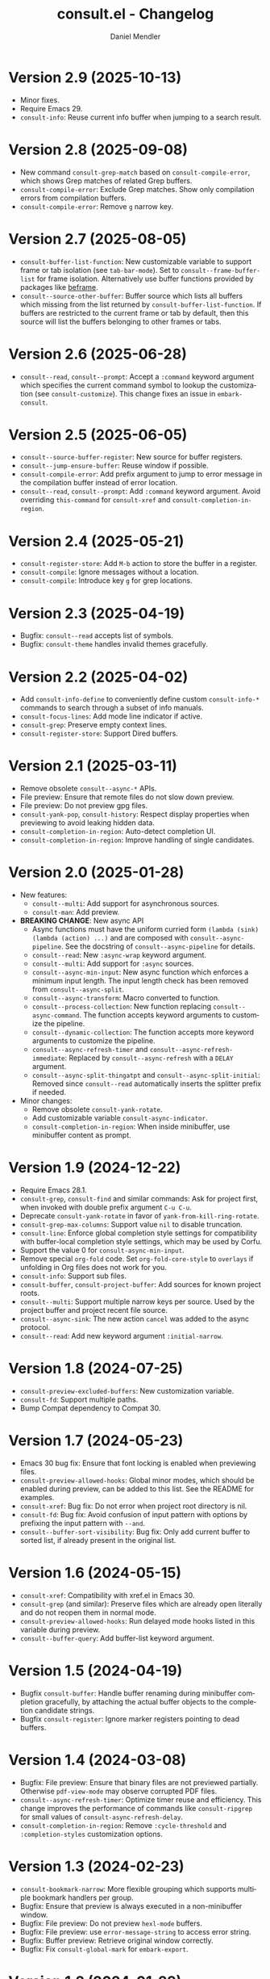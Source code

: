 #+title: consult.el - Changelog
#+author: Daniel Mendler
#+language: en

* Version 2.9 (2025-10-13)

- Minor fixes.
- Require Emacs 29.
- =consult-info=: Reuse current info buffer when jumping to a search result.

* Version 2.8 (2025-09-08)

- New command =consult-grep-match= based on =consult-compile-error=, which shows
  Grep matches of related Grep buffers.
- =consult-compile-error=: Exclude Grep matches. Show only compilation errors from
  compilation buffers.
- =consult-compile-error=: Remove =g= narrow key.

* Version 2.7 (2025-08-05)

- ~consult-buffer-list-function~: New customizable variable to support frame or
  tab isolation (see ~tab-bar-mode~). Set to ~consult--frame-buffer-list~ for frame
  isolation. Alternatively use buffer functions provided by packages like
  [[https://github.com/protesilaos/beframe][beframe]].
- ~consult--source-other-buffer~: Buffer source which lists all buffers which
  missing from the list returned by ~consult-buffer-list-function~. If buffers are
  restricted to the current frame or tab by default, then this source will list
  the buffers belonging to other frames or tabs.

* Version 2.6 (2025-06-28)

- ~consult--read~, ~consult--prompt~: Accept a ~:command~ keyword argument which
  specifies the current command symbol to lookup the customization (see
  ~consult-customize~). This change fixes an issue in ~embark-consult~.

* Version 2.5 (2025-06-05)

- ~consult--source-buffer-register~: New source for buffer registers.
- ~consult--jump-ensure-buffer~: Reuse window if possible.
- ~consult-compile-error~: Add prefix argument to jump to error message in the
  compilation buffer instead of error location.
- ~consult--read~, ~consult--prompt~: Add ~:command~ keyword argument. Avoid
  overriding ~this-command~ for ~consult-xref~ and ~consult-completion-in-region~.

* Version 2.4 (2025-05-21)

- ~consult-register-store~: Add =M-b= action to store the buffer in a register.
- ~consult-compile~: Ignore messages without a location.
- ~consult-compile~: Introduce key =g= for grep locations.

* Version 2.3 (2025-04-19)

- Bugfix: ~consult--read~ accepts list of symbols.
- Bugfix: ~consult-theme~ handles invalid themes gracefully.

* Version 2.2 (2025-04-02)

- Add ~consult-info-define~ to conveniently define custom ~consult-info-*~ commands
  to search through a subset of info manuals.
- ~consult-focus-lines~: Add mode line indicator if active.
- ~consult-grep~: Preserve empty context lines.
- ~consult-register-store~: Support Dired buffers.

* Version 2.1 (2025-03-11)

- Remove obsolete ~consult--async-*~ APIs.
- File preview: Ensure that remote files do not slow down preview.
- File preview: Do not preview gpg files.
- ~consult-yank-pop~, ~consult-history~: Respect display properties when previewing
  to avoid leaking hidden data.
- ~consult-completion-in-region~: Auto-detect completion UI.
- ~consult-completion-in-region~: Improve handling of single candidates.

* Version 2.0 (2025-01-28)

- New features:
  + ~consult--multi~: Add support for asynchronous sources.
  + ~consult-man~: Add preview.
- *BREAKING CHANGE*: New async API
  + Async functions must have the uniform curried form
    ~(lambda (sink) (lambda (action) ...)~ and are composed with
    ~consult--async-pipeline~. See the docstring of ~consult--async-pipeline~ for
    details.
  + ~consult--read~: New ~:async-wrap~ keyword argument.
  + ~consult--multi~: Add support for ~:async~ sources.
  + ~consult--async-min-input~: New async function which enforces a minimum input
    length. The input length check has been removed from ~consult--async-split~.
  + ~consult--async-transform~: Macro converted to function.
  + ~consult--process-collection~: New function replacing ~consult--async-command~.
    The function accepts keyword arguments to customize the pipeline.
  + ~consult--dynamic-collection~: The function accepts more keyword arguments to
    customize the pipeline.
  + ~consult--async-refresh-timer~ and ~consult--async-refresh-immediate~: Replaced by
    ~consult--async-refresh~ with a ~DELAY~ argument.
  + ~consult--async-split-thingatpt~ and ~consult--async-split-initial~: Removed
    since ~consult--read~ automatically inserts the splitter prefix if needed.
- Minor changes:
  + Remove obsolete ~consult-yank-rotate~.
  + Add customizable variable ~consult-async-indicator~.
  + ~consult-completion-in-region~: When inside minibuffer, use minibuffer content
    as prompt.

* Version 1.9 (2024-12-22)

- Require Emacs 28.1.
- ~consult-grep~, ~consult-find~ and similar commands: Ask for project first, when
  invoked with double prefix argument ~C-u C-u~.
- Deprecate ~consult-yank-rotate~ in favor of ~yank-from-kill-ring-rotate~.
- ~consult-grep-max-columns~: Support value ~nil~ to disable truncation.
- ~consult-line~: Enforce global completion style settings for compatibility with
  buffer-local completion style settings, which may be used by Corfu.
- Support the value 0 for ~consult-async-min-input~.
- Remove special ~org-fold~ code. Set ~org-fold-core-style~ to ~overlays~ if unfolding
  in Org files does not work for you.
- ~consult-info~: Support sub files.
- ~consult-buffer~, ~consult-project-buffer~: Add sources for known project roots.
- ~consult--multi~: Support multiple narrow keys per source. Used by the project
  buffer and project recent file source.
- ~consult--async-sink~: The new action ~cancel~ was added to the async protocol.
- ~consult--read~: Add new keyword argument ~:initial-narrow~.

* Version 1.8 (2024-07-25)

- =consult-preview-excluded-buffers=: New customization variable.
- =consult-fd=: Support multiple paths.
- Bump Compat dependency to Compat 30.

* Version 1.7 (2024-05-23)

- Emacs 30 bug fix: Ensure that font locking is enabled when previewing files.
- ~consult-preview-allowed-hooks~: Global minor modes, which should be enabled
  during preview, can be added to this list. See the README for examples.
- ~consult-xref~: Bug fix: Do not error when project root directory is nil.
- ~consult-fd~: Bug fix: Avoid confusion of input pattern with options by
  prefixing the input pattern with ~--and~.
- ~consult--buffer-sort-visibility~: Bug fix: Only add current buffer to sorted
  list, if already present in the original list.

* Version 1.6 (2024-05-15)

- ~consult-xref~: Compatibility with xref.el in Emacs 30.
- ~consult-grep~ (and similar): Preserve files which are already open literally
  and do not reopen them in normal mode.
- ~consult-preview-allowed-hooks~: Run delayed mode hooks listed in this variable
  during preview.
- ~consult--buffer-query~: Add buffer-list keyword argument.

* Version 1.5 (2024-04-19)

- Bugfix ~consult-buffer~: Handle buffer renaming during minibuffer completion
  gracefully, by attaching the actual buffer objects to the completion candidate
  strings.
- Bugfix ~consult-register~: Ignore marker registers pointing to dead buffers.

* Version 1.4 (2024-03-08)

- Bugfix: File preview: Ensure that binary files are not previewed partially.
  Otherwise ~pdf-view-mode~ may observe corrupted PDF files.
- ~consult--async-refresh-timer~: Optimize timer reuse and efficiency. This change
  improves the performance of commands like ~consult-ripgrep~ for small values of
  ~consult-async-refresh-delay~.
- ~consult-completion-in-region~: Remove ~:cycle-threshold~ and ~:completion-styles~
  customization options.

* Version 1.3 (2024-02-23)

- ~consult-bookmark-narrow~: More flexible grouping which supports multiple
  bookmark handlers per group.
- Bugfix: Ensure that preview is always executed in a non-minibuffer window.
- Bugfix: File preview: Do not preview ~hexl-mode~ buffers.
- Bugfix: File preview: use ~error-message-string~ to access error string.
- Bugfix: Buffer preview: Retrieve original window correctly.
- Bugfix: Fix ~consult-global-mark~ for ~embark-export~.

* Version 1.2 (2024-01-23)

- =consult-buffer=: Bugfix. Ensure that null completion works properly.
- File preview: Add indication if previewed file got truncated.

* Version 1.1 (2023-12-27)

- Bugfixes:
  + ~consult-xref~: Do not error for an empty location list.
  + ~consult--read~: Catch null completion if require-match is non-nil.
  + ~consult--multi~: Ensure that :new action is invoked on visible source.
- File preview: Check for long lines when previewing files partially.
- Use ~minibuffer-local-filename-syntax~ and ~read-file-name-completion-ignore-case~
  for directory prompt of the ~consult-grep~ and ~consult--find~ family of commands.
- Remove obsolete variables ~consult-preview-max-size~ and
  ~consult-preview-raw-size~.

* Version 1.0 (2023-12-01)

- Bugfixes.
- Preview large files partially. Add new customization variables
  =consult-preview-partial-chunk= and =consult-preview-partial-limit=. This new
  feature is experimental. Please report any issues you observe.
- Obsoleted =consult-preview-max-size= and =consult-preview-raw-size=.
- =consult-buffer-other-tab=: New command.
- =consult-fd=: New command based on the fast =fd/fdfind= search utility.
- =consult-outline=: New prefix argument to specify initial narrowing level.
- =consult-org-heading=: Specify category =org-heading= such that Embark provides
  appropriate Org heading actions.
- =consult-org-heading=: Add annotation.
- =consult-locate=: Split input into multiple words.
- Remove unreliable =consult--maybe-recenter=.
- Save input history even when using =embark-export= or when aborting from a
  command via C-g. This change affects commands like =consult-line= and
  =consult-grep=.
- Unify history of =consult-line=, =consult-keep-lines= and =consult-focus-lines=.

* Version 0.35 (2023-07-02)

- Bugfixes.
- =consult--read= now accepts programmable completion tables as argument, e.g.,
  =completion-table-dynamic= or =completion--file-name-table=. This allows you to
  reuse existing completion tables to write completion commands enhanced with
  Consult candidate preview.
- Replace =consult-preview-cursor= face with =cursor-highlight-mark=.
- Change calling convention of =consult-focus-lines= and =consult-keep-lines=.
- The regexps in =consult-buffer-filter= are matched case sensitively now.
  Similarly, the =INCLUDE= and =EXCLUDE= arguments of =consult--buffer-query= are also
  case sensitive.
- Do not preview remote files by default, see =consult-preview-excluded-files=.
- Use =consult--maybe-recenter= instead of =recenter= in =consult-after-jump-hook=.
- =consult-goto-line=: Support =line:column= input.

* Version 0.34 (2023-04-21)

- Bugfixes.
- =consult-org-heading=: Support tag inheritance.
- Use pure =consult--fast-abbreviate-file-name= function to abbreviate file names
  in =consult-buffer= and =consult-recent-file=. This ensures that abbreviation does
  not access the file system (or worse remote hosts via Tramp) and is always
  fast. The downside is that some paths may not get abbreviated.
- Introduce buffer sources =consult--source-project-buffer-hidden= and
  =consult--source-project-recent-file-hidden=. Set the buffer sources of
  =consult-project= to =consult--source-project-buffer= and
  =consult--source-project-recent-file= to ease customization.
- =consult-buffer=: Explicitly save =window-next-buffers= and =window-prev-buffers=.
- When previewing files literally (=consult-preview-raw-size=), set the multi byte
  flag of the previewed buffer, such that UTF-8 buffers are not garbled.
- Do not create preview cursor overlay. Instead display the actual point by
  ensuring that =cursor-in-non-selected-windows= is set.

* Version 0.33 (2023-03-11)

- BREAKING: The key convention has been updated. The old key convention is not
  supported anymore. Keys must now be strings valid according to =key-valid-p=.
  This changes affects the keys =consult-narrow-key=, =consult-widen-key=,
  =consult-preview-key= and the =:preview-key= of sources and passed as keyword
  argument to =consult--read=. See the example configurations in the manual.
- BREAKING: Remove the "." argument from  =consult-grep-args= and
  =consult-ripgrep-args=, since directories or files to search are appended by the
  command line builder. Take this change into account, when you use a customized
  version of those variables.
- =consult-grep=: Add support for grep and find over multiple files or directory.
  If the prefix argument DIR is a single C-u, prompt for comma separated
  directories or files to search recursively via =completing-read-multiple=.
- =consult-buffer= and =consult-isearch-history=: Align annotations dynamically
  depending on candidate width, instead of computing the alignment beforehand.
- Add the full path as =help-echo= property to abbreviated directory paths and
  project names. Enable =tooltip-mode= and hover with the mouse over the
  abbreviated directory path to see the full path.
- =consult-grep/find/etc=: Print first line of stderr output if command failed.

* Version 0.32 (2023-02-06)

- Bugfixes
- Deprecate the old key convention. Keys must now be strings valid according to
  =key-valid-p=. This changes affects the keys =consult-narrow-key=,
  =consult-widen-key=, =consult-preview-key= and the =:preview-key= of sources and
  passed as keyword argument to =consult--read=. See the example configurations in
  the manual.
- Add =consult-info= command (#634, #727).
- =consult-buffer=: Always select the first candidate when narrowing (#714).
- =consult-locate-args=: Remove =--existing=, which is not supported by =plocate= on
  Debian stable.
- =consult-ripgrep-args=: Add =--search-zip= option to automatically search through
  compressed files. This will allow you to search Elisp files bundled with your
  Emacs installation. Move to an Elisp library via =find-library=, then invoke
  =consult-ripgrep=.
- Drop obsolete =consult-apropos=. Alternatives: =describe-symbol= in combination
  with =embark-export=. See also =consult-info= and =consult-ripgrep= to search
  through info manuals and Elisp source code.
- Drop obsolete =consult-multi-occur=. Alternative: Built-in =multi-occur=,
  =multi-occur-in-matching-buffers= or =consult-line-multi=.
- Drop obsolete =consult-file-externally=. The command has been moved to Embark
  under the name =embark-open-externally=.

* Version 0.31 (2023-01-06)

- Version bump to update the Compat package dependency (29.1.0.1)

* Version 0.30 (2023-01-02)

- Bugfixes
- Drop Selectrum support
- Deprecate =consult-file-externally= in favor of =embark-open-externally=
- Deprecate =consult-multi-occur=. The =multi-occur= command should be improved
  upstream to take advantage of =completing-read-multiple=. Consult provides the
  command =consult-line-multi= as an alternative.
- =consult-history=: Use input as initial completion input

* Version 0.29 (2022-12-03)

- Bugfixes
- =consult-line-multi= has been rewritten completely. The candidates are computed
  on demand based on the input. This reduces startup speed greatly. The command
  behaves like =consult-grep=, but operates on buffers instead of files.
- Add =consult--source-file-register=, and make the registers available in
  =consult-buffer=. Registers are often used as quick access keys for files, e.g.,
  =(add-to-list 'register-alist '(?i file . "~/.emacs.d/init.el")))=.
- Remove obsolete =consult-line-point-placement=
- =consult-grep/find=: Always show directory in the prompt
- Add variable =consult-yank-rotate=, =consult-yank-from-kill-ring= rotates kill ring
- Emacs 29: =consult-register= supports =buffer= register type
- Emacs 29: Support =outline-search-function=
- Org 9.6: Support new =org-fold-core= API (both overlays and text-properties)
- Support abbreviated file names in =recentf-list=, see =recentf-filename-handler=.
- Deprecate =consult-apropos=

* Version 0.20 (2022-10-16)

- Bugfixes
- Allow =consult-*-args= to be a string, or a list of strings or expressions.
- Introduce face =consult-highlight-match= to highlight grep matches in the
  completion buffer.
- Highlight full matches in =consult-line=, =consult-outline=, =consult-*grep= and
  =consult-flymake=.
- Remove face =consult-preview-error=.
- Deprecate =consult-line-point-placement= in favor of more general
  =consult-point-placement=, which is also used by the =consult-*grep= commands.
- =consult-imenu=: Support imenu-after-jump-hook and non-default
  =imenu-default-goto-function=
- =consult-history=: Add support for history index variables, which are updated
  after selection.
- Deprecate support for Selectrum in favor of Vertico. If you use Selectrum
  consider switching to Vertico, Icomplete, Mct or default completion.

* Version 0.19 (2022-09-09)

- Bugfixes
- Allow =consult-flymake= to work across all buffers in a project
- Remove deprecated =consult-completing-read-multiple=
- =consult-grep/git-grep/ripgrep=: Add =--fixed-strings= support
- =consult-grep=: Respect =grep-find-ignored-directories/files=
- =consult-org-heading=: Add tags to completion candidates
- Add =consult-preview-excluded-files=
- =consult-themes=: Support regexps

* Version 0.18 (2022-05-25)

- Bugfixes
- Removed obsolete =consult-recent-file-filter= and =consult-preview-excluded-hooks=
- Deprecate =consult-completing-read-multiple=. See #567 for details.
- Add =consult--source-modified-buffer=

* Version 0.17 (2022-04-22)

- Bugfixes
- Drop Emacs 26 support.
- =consult-goto-line=: Use =goto-line-history= on Emacs 28.
- =consult-customize=: Evaluate settings at runtime. This change makes it possible
  to use =thing-at-point= to overwrite the =:initial= and =:add-history= settings.
- Rename =consult--read-config= to =consult--customize-alist= and change the format.
  The configuration is an alist. The car must be a command symbol. The cdr must
  be a plist of keys and expressions, where the expressions evaluate to the
  actual configuration values.
- Mode hooks in previewed file buffers are delayed. The buffer is only fully
  initialized when leaving the minibuffer for recursive editing.
- Increase =consult-preview-raw-size=.
- Replace =consult-preview-excluded-hooks= by =consult-preview-allowed-hooks=.
- Add =consult-preview-variables= to bind variables for file preview.
- BREAKING API CHANGE of =consult--read=, =consult--prompt=, =consult--multi=: The
  state function protocol changed. The function gets notified of more completion
  state changes. See the docstring of =consult--with-preview= for details.
- BREAKING API CHANGE of =consult--read=: The lookup function protocol changed.
  The function must now accept four or more arguments.
- Remove unused =consult-preview-map=.
- Remove unnecessary =consult-recent-file-filter=. Use =recentf-exclude= instead.
- =consult--multi= sources can have a =:new= function to create candidates.
  When narrowed to a source, new candidates will be created by calling the
  respective =:new= function.
- =consult--multi= returns =:match= information. =:match= can be nil, t, or new,
  depending on if the candidate does not exist, exists or has been created.
- =consult-locate= treats the input literally to take advantage of the db index.

* Version 0.16 (2022-03-08)

- Bugfixes
- Deprecate =consult-project-root-function= in favor of =consult-project-function=.
- Preconfigure =consult-project-function= with a default function based
  on project.el.
- Add =consult-project-buffer=, a variant of =consult-buffer= restricted to the
  current project.
- Add =consult-register-prefix= option.
- Introduced a generic and extensible =consult-register= implementation.
- Lazy marker creation in =consult-line/outline= (performance improvements)

* Version 0.15 (2022-01-31)

- Bugfixes
- =consult-xref=: Prettify the group titles, use =xref--group-name-for-display=
  if available.
- =consult-focus-lines=: Thanks to @jdtsmith, the command is much faster and
  actually useable in large files.
- Added Mct integration, auto refreshing of asynchronous Consult commands.

* Version 0.14 (2021-12-31)

- Bugfixes
- Add =consult-recent-file-filter=
- Rename =consult--source-(project-)file= to =consult-source-(project-)recent-file=
- =consult-keep-lines= makes read-only buffers temporarily writable if confirmed

* Version 0.13 (2021-11-12)

- Bugfixes
- =consult-register=: Add support for file register values.
- Rename =consult-isearch= to =consult-isearch-history=. The command is a history
  browsing command and not a replacement for Isearch.
- =consult-grep= support -[ABC] grep options
- Add =consult-grep-context= face

* Version 0.12 (2021-10-11)

- Bugfixes
- Removed obsolete =consult-project-imenu= and =consult-x-command= variables
- =consult-grep=: Use ~--null~ argument to support file names with colons

* Version 0.11 (2021-08-18)

- Bugfixes only

* Version 0.10 (2021-08-11)

- =consult-mark=, =consult-global-mark=: Add optional marker list argument
- =consult-completing-read-multiple=: New function
- Rename =consult-project-imenu= to =consult-imenu-multi=
- Add =consult-line-multi= to search multiple buffers
- Removed obsolete =consult-yank=, =consult-async-default-split=, =consult-config=
- =consult-ripgrep=: Use =--smart-case=
- =consult-grep/git-grep=: Use =--ignore-case=
- Deprecate =consult-<cmd>-command= in favor of =consult-<cmd>-config.=
- =consult-find=: Use regular expressions instead of globbing/wildcards by default.
  Due to the changes to =consult-find= it is not possible anymore to configure
  =fd= as backend for =consult-find=. A replacement is documented in the wiki.
- =consult-find/locate/man=: Add highlighting to the matching file/man page names.
- =consult-grep/git-grep/ripgrep/find/locate=: Add support for multiple unordered
  patterns. Each of the input patterns must be matched. For example,
  =consult-find= transforms the input "first second third" to "first -and second
  -and third".
- =consult-grep/git-grep/ripgrep=: Compute the highlighting based on the input,
  instead of relying on the ANSI-escaped output. This works better with multiple
  patterns, but may occasionally produce false highlighting.
- Deprecate =consult-x-command= configuration variables in favor of =consult-x-args=.
  The variables have been renamed since the configuration format changed.
- =consult-async-split-styles-alist=: Remove the =space= splitting style, since
  it has been obsoleted by the support for multiple unordered patterns.

* Version 0.9 (2021-06-22)

- Add =consult-preview-excluded-hooks=
- =consult--read/consult--prompt=: Add =:inherit-input-method= argument
- Add debouncing support for preview

* Version 0.8 (2021-05-30)

- Async commands: Do not fix vertical height in Selectrum.
- =consult-imenu=: Deduplicate items (some imenu backends generate duplicates).
- =consult-org-heading=: Deduplicate items.
- =consult-buffer-filter=: Hide more buffers.
- =consult-line=: Matching line preview overlay only in the selected window.
- =consult-yank/completion-in-region=: Insertion preview only in selected window.
- =consult-yank=: Rename to =consult-yank-from-kill-ring= (Emacs 28 naming).
- =consult-yank= commands: =delete-selection-mode= support, added properties.
- =consult-preview-at-point=, =consult-preview-at-point-mode=: New command and
  minor mode to preview candidate at point in =*Completions*= buffer.
- Add =consult-async-split-style= and =consult-async-split-styles-alist=.
- =consult-async-default-split=: Obsoleted in favor of =consult-async-split-style=.
- Deprecate =consult-config= in favor of new =consult-customize= macro.
- =consult-buffer=: Enable previews for files and bookmarks by default.
- =consult-buffer=/=consult--multi=: Add support for =:preview-key= per source.
- =consult-buffer=: Push visible buffers down in the buffer list.
- =consult-flycheck=: Moved to separate repository prior to ELPA submission.
- Submitted Consult to ELPA.

* Version 0.7 (2021-04-29)

- Bugfixes
- =consult-buffer=: Respect =confirm-nonexistent-file-or-buffer=
- =consult-widen-key=: Change default setting to twice the =consult-narrow-key=
- =consult-flycheck=: Sort errors first
- Added support for the Vertico completion system
- Consult adds disambiguation suffixes as suffix instead of as prefix now
  for the commands =consult-line=, =consult-buffer=, etc.
  This enables support for the =basic= completion style and TAB completion.
- =consult--read=: The =:title= function must accept two arguments now,
  the candidate string and a flag. If the flag is nil, the function should
  return the title of the candidate, otherwise the function should return the
  transformed candidate.
- =consult-grep= and related commands: Strip the file name if grouping is used.
- =consult-find/grep=: Ensure that the commands work with Tramp
- =consult-outline=: Add narrowing
- Added =consult-org-heading= and =consult-org-agenda=
- =consult-line=: Highlight visual line during jump preview
- =consult-line=: Start search at current line, add configuration variable
  =consult-start-from-top=. The starting point can be toggled by the prefix
  argument =C-u=.

* Version 0.6 (2021-03-02)

- Bugfixes
- =consult-keep/focus-lines=: Align behavior on regions with built-in =keep-lines=.
- =consult-buffer=: Enable file sources only when =recentf-mode= is enabled
- =consult--multi=: Add =:default= flag, use flag for =consult--source-buffer=
- Add =consult-grep-max-columns= to prevent performance issues for long lines
- Add =consult-fontify-preserve= customization variable
- =consult-line=: Quits Isearch, when started from an Isearch session
- =consult-register-load=: Align prefix argument handling with =insert-register=
- Rename =consult-error= to =consult-compile-error=
- =consult-compile-error=: Allow calling the command from any buffer,
  use the errors from all compilation buffers related to the current buffer.
- =consult-man=: Handle aggregated entries returned by mandoc
- =consult-completion-in-region=: Added preview and =consult-preview-region= face
- Added =consult-completion-in-region-styles= customization variable
- Added =consult-xref=. The function can be set as =xref-show-xrefs-function=
  and =xref-show-definitions-function=.
- Added support for the candidate grouping function =x-group-function=

* Version 0.5 (2021-02-09)

- Bugfixes
- =consult-keep/focus-lines=: If region is active, operate only on the region.
- =consult-register-format=: Do not truncate register strings.
- =consult-buffer= multi sources: Ensure that original buffer is
  shown, when the currently selected source does not perform preview.
- Add =consult-preview-raw-size=
- Expose preview functionality for multi-source bookmarks/files
- Multi sources: Add =:enabled=, =:state= and =:action= fields
- =consult-imenu=: Add faces depending on item types

* Version 0.4 (2021-02-01)

- Bugfixes
- Introduce multi sources, reimplement =consult-buffer= with multi sources
- =consult-isearch=: Add preview highlighting
- =consult-line=: Use =isearch-string= when invoked from running isearch

* Version 0.3 (2021-01-28)

- Bugfixes
- New command =consult-isearch=
- New functions =consult-register-format=, =consult-register-window=,
  removed =consult-register-preview=

* Version 0.2 (2021-01-16)

- Initial stable release
